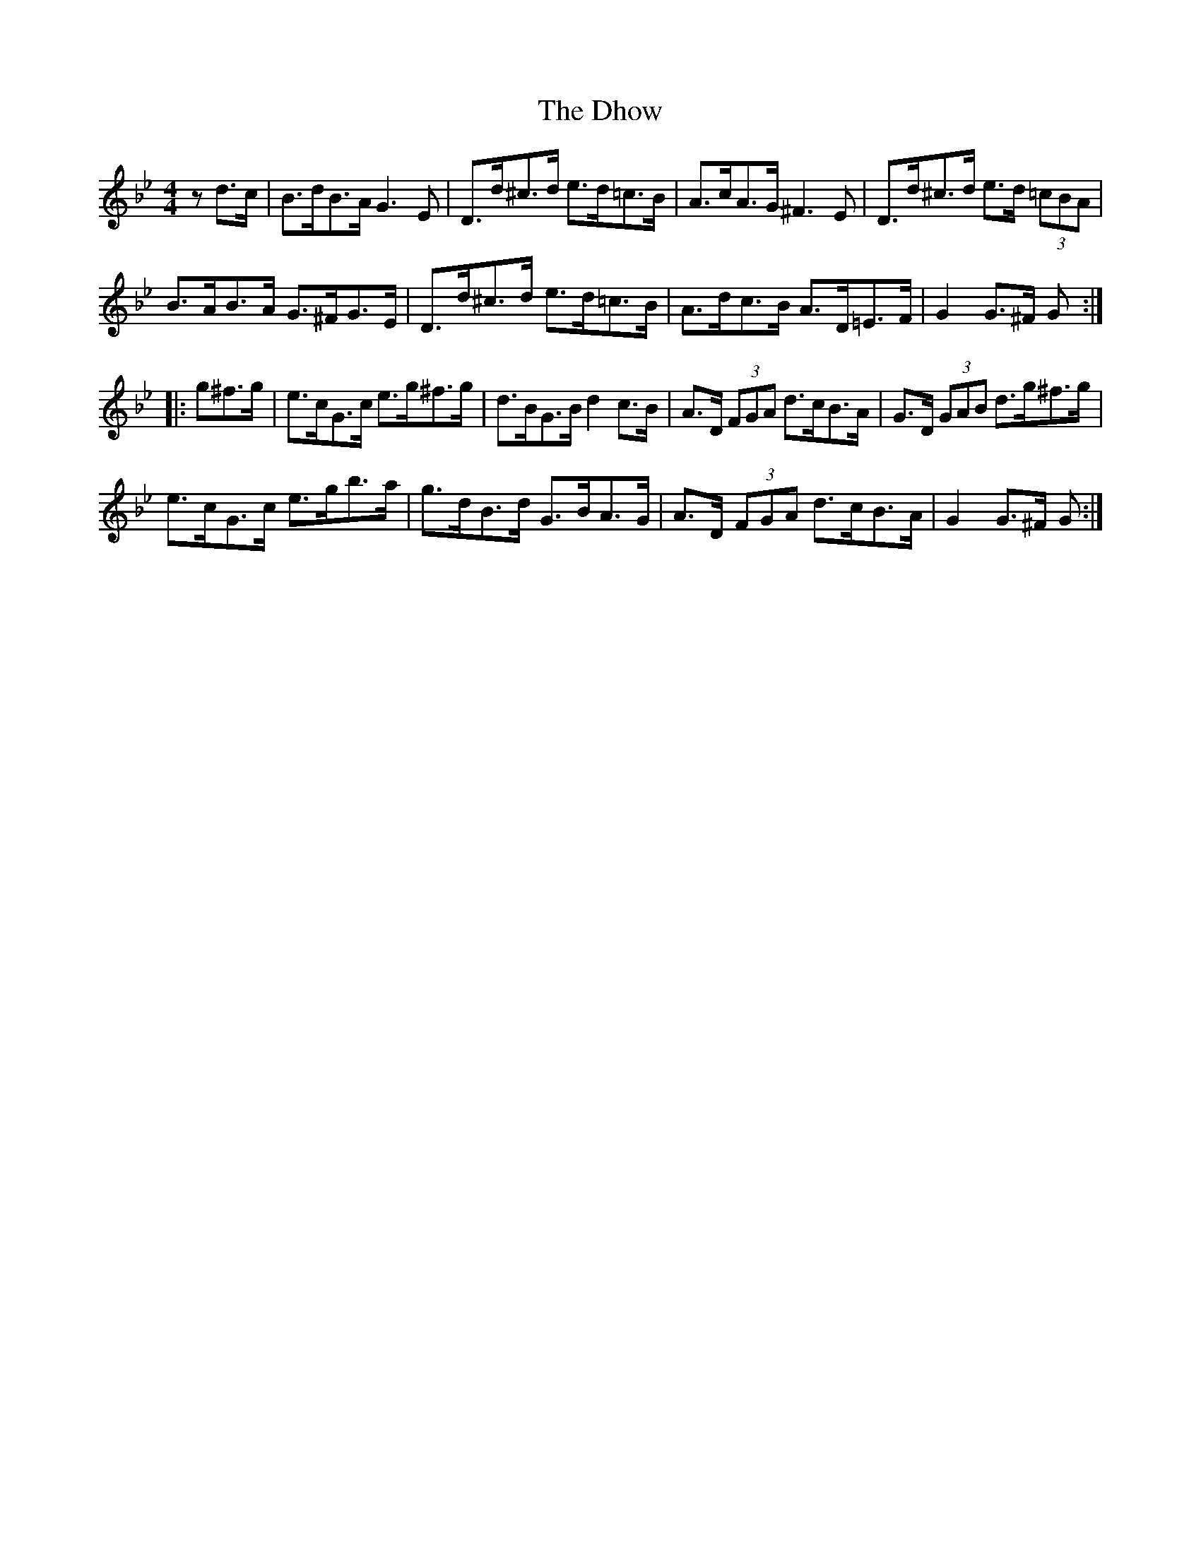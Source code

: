 X: 10016
T: Dhow, The
R: hornpipe
M: 4/4
K: Gminor
zd>c|B>dB>A G3E|D>d^c>d e>d=c>B|A>cA>G ^F3 E|D>d^c>d e>d (3=cBA|
B>AB>A G>^FG>E|D>d^c>d e>d=c>B|A>dc>B A>D=E>F|G2 G>^F G:|
|:g^f>g|e>cG>c e>g^f>g|d>BG>B d2 c>B|A>D (3FGA d>cB>A|G>D (3GAB d>g^f>g|
e>cG>c e>gb>a|g>dB>d G>BA>G|A>D (3FGA d>cB>A|G2 G>^F G:|

